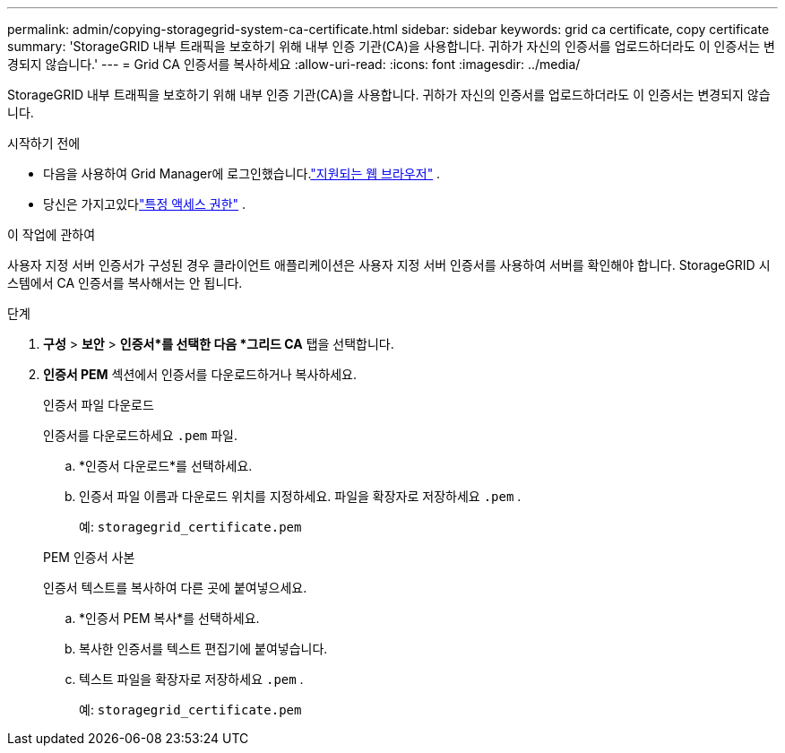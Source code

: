 ---
permalink: admin/copying-storagegrid-system-ca-certificate.html 
sidebar: sidebar 
keywords: grid ca certificate, copy certificate 
summary: 'StorageGRID 내부 트래픽을 보호하기 위해 내부 인증 기관(CA)을 사용합니다.  귀하가 자신의 인증서를 업로드하더라도 이 인증서는 변경되지 않습니다.' 
---
= Grid CA 인증서를 복사하세요
:allow-uri-read: 
:icons: font
:imagesdir: ../media/


[role="lead"]
StorageGRID 내부 트래픽을 보호하기 위해 내부 인증 기관(CA)을 사용합니다.  귀하가 자신의 인증서를 업로드하더라도 이 인증서는 변경되지 않습니다.

.시작하기 전에
* 다음을 사용하여 Grid Manager에 로그인했습니다.link:../admin/web-browser-requirements.html["지원되는 웹 브라우저"] .
* 당신은 가지고있다link:admin-group-permissions.html["특정 액세스 권한"] .


.이 작업에 관하여
사용자 지정 서버 인증서가 구성된 경우 클라이언트 애플리케이션은 사용자 지정 서버 인증서를 사용하여 서버를 확인해야 합니다.  StorageGRID 시스템에서 CA 인증서를 복사해서는 안 됩니다.

.단계
. *구성* > *보안* > *인증서*를 선택한 다음 *그리드 CA* 탭을 선택합니다.
. *인증서 PEM* 섹션에서 인증서를 다운로드하거나 복사하세요.
+
[role="tabbed-block"]
====
.인증서 파일 다운로드
--
인증서를 다운로드하세요 `.pem` 파일.

.. *인증서 다운로드*를 선택하세요.
.. 인증서 파일 이름과 다운로드 위치를 지정하세요.  파일을 확장자로 저장하세요 `.pem` .
+
예:  `storagegrid_certificate.pem`



--
.PEM 인증서 사본
--
인증서 텍스트를 복사하여 다른 곳에 붙여넣으세요.

.. *인증서 PEM 복사*를 선택하세요.
.. 복사한 인증서를 텍스트 편집기에 붙여넣습니다.
.. 텍스트 파일을 확장자로 저장하세요 `.pem` .
+
예:  `storagegrid_certificate.pem`



--
====

